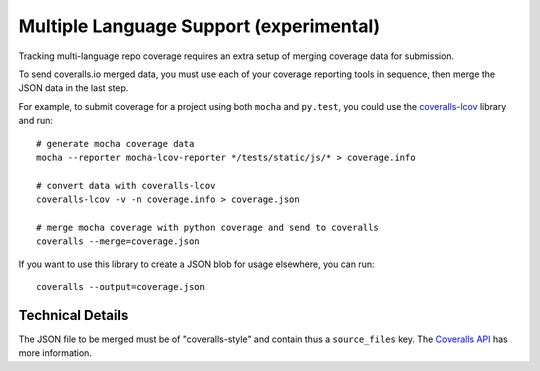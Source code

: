 Multiple Language Support (experimental)
========================================

Tracking multi-language repo coverage requires an extra setup of merging coverage data for submission.

To send coveralls.io merged data, you must use each of your coverage reporting tools in sequence, then merge the JSON data in the last step.

For example, to submit coverage for a project using both ``mocha`` and ``py.test``, you could use the `coveralls-lcov`_ library and run::

    # generate mocha coverage data
    mocha --reporter mocha-lcov-reporter */tests/static/js/* > coverage.info

    # convert data with coveralls-lcov
    coveralls-lcov -v -n coverage.info > coverage.json

    # merge mocha coverage with python coverage and send to coveralls
    coveralls --merge=coverage.json

If you want to use this library to create a JSON blob for usage elsewhere, you can run::

    coveralls --output=coverage.json

Technical Details
-----------------

The JSON file to be merged must be of "coveralls-style" and contain thus a ``source_files`` key. The `Coveralls API`_ has more information.

.. _coveralls-lcov: https://github.com/okkez/coveralls-lcov
.. _Coveralls API: https://coveralls.zendesk.com/hc/en-us/articles/201774865-API-Introduction
